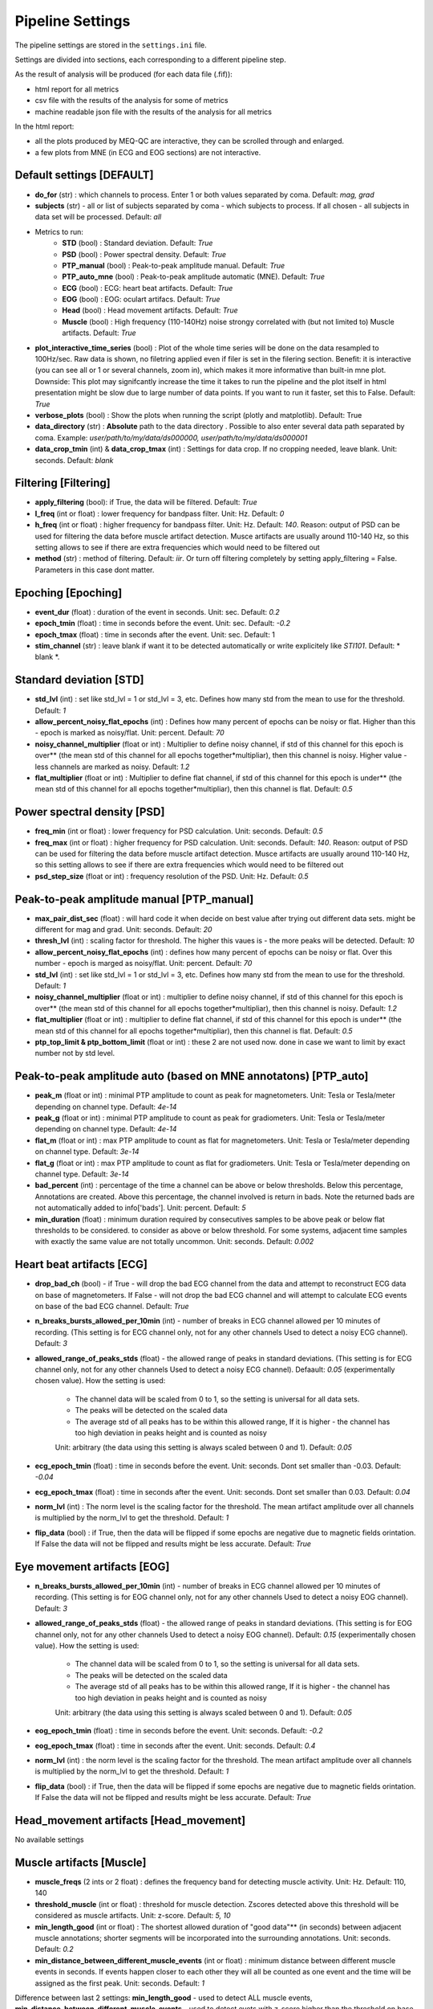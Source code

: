 Pipeline Settings
=================

The pipeline settings are stored in the ``settings.ini`` file. 

Settings are divided into sections, each corresponding to a different pipeline step.

As the result of analysis will be produced (for each data file (.fif)):

- html report for all metrics
- csv file with the results of the analysis for some of metrics
- machine readable json file with the results of the analysis for all metrics

In the html report: 

- all the plots produced by MEQ-QC are interactive, they can be scrolled through and enlarged. 
- a few plots from MNE (in ECG and EOG sections) are not interactive.

Default settings [DEFAULT]
--------------------------
- **do_for** (str) : which channels to process. Enter 1 or both values separated by coma. Default: *mag, grad*
- **subjects** (str) - all or list of subjects separated by coma - which subjects to process. If all chosen - all subjects in data set will be processed. Default: *all*

- Metrics to run:
    - **STD** (bool) : Standard deviation. Default: *True*
    - **PSD** (bool) : Power spectral density. Default: *True*
    - **PTP_manual** (bool) : Peak-to-peak amplitude manual. Default: *True*
    - **PTP_auto_mne** (bool) : Peak-to-peak amplitude automatic (MNE). Default: *True*
    - **ECG** (bool) : ECG: heart beat artifacts. Default: *True*
    - **EOG** (bool) : EOG: oculart artifacs. Default: *True*
    - **Head** (bool) : Head movement artifacts. Default: *True*
    - **Muscle** (bool) : High frequency (110-140Hz) noise strongy correlated with (but not limited to) Muscle artifacts. Default: *True*

- **plot_interactive_time_series** (bool) : Plot of the whole time series will be done on the data resampled to 100Hz/sec. Raw data is shown, no filetring applied even if filer is set in the filering section. Benefit: it is interactive (you can see all or 1 or several channels, zoom in), which makes it more informative than built-in mne plot. Downside: This plot may signifcantly increase the time it takes to run the pipeline and the plot itself in html presentation might be slow due to large number of data points. If you want to run it faster, set this to False. Default: *True*
- **verbose_plots** (bool) : Show the plots when running the script (plotly and matplotlib). Default: True
- **data_directory** (str) : **Absolute** path to the data directory . Possible to also enter several data path separated by coma. Example: *user/path/to/my/data/ds000000, user/path/to/my/data/ds000001*
- **data_crop_tmin** (int) & **data_crop_tmax** (int) : Settings for data crop. If no cropping needed, leave blank. Unit: seconds. Default: *blank*

Filtering [Filtering]
---------------------
- **apply_filtering** (bool): if True, the data will be filtered. Default: *True*
- **l_freq** (int or float) : lower frequency for bandpass filter. Unit: Hz. Default: *0*
- **h_freq** (int or float) : higher frequency for bandpass filter. Unit: Hz. Default: *140*. Reason: output of PSD can be used for filtering the data before muscle artifact detection. Musce artifacts are usually around 110-140 Hz, so this setting allows to see if there are extra frequencies which would need to be filtered out
- **method** (str) : method of filtering. Default: *iir*. Or turn off filtering completely by setting apply_filtering = False. Parameters in this case dont matter.


Epoching [Epoching]
-------------------
- **event_dur** (float) : duration of the event in seconds. Unit: sec. Default: *0.2*
- **epoch_tmin** (float) : time in seconds before the event. Unit: sec. Default: *-0.2*
- **epoch_tmax** (float) : time in seconds after the event. Unit: sec. Default: 1
- **stim_channel** (str) : leave blank if want it to be detected automatically or write explicitely like *STI101*. Default:  * blank *. 

Standard deviation [STD]
------------------------
- **std_lvl** (int) : set like std_lvl = 1 or std_lvl = 3, etc. Defines how many std from the mean to use for the threshold. Default: *1*
- **allow_percent_noisy_flat_epochs** (int) : Defines how many percent of epochs can be noisy or flat. Higher than this  - epoch is marked as noisy/flat. Unit: percent. Default: *70*
- **noisy_channel_multiplier** (float or int) : Multiplier to define noisy channel, if std of this channel for this epoch is over** (the mean std of this channel for all epochs together*multipliar), then this channel is noisy. Higher value - less channels are marked as noisy. Default: *1.2*
- **flat_multiplier** (float or int) : Multiplier to define flat channel, if std of this channel for this epoch is under** (the mean std of this channel for all epochs together*multipliar), then this channel is flat. Default: *0.5*

Power spectral density [PSD]
----------------------------
- **freq_min** (int or float) : lower frequency for PSD calculation. Unit: seconds. Default: *0.5*
- **freq_max** (int or float) : higher frequency for PSD calculation. Unit: seconds. Default: *140*. Reason: output of PSD can be used for filtering the data before muscle artifact detection. Musce artifacts are usually around 110-140 Hz, so this setting allows to see if there are extra frequencies which would need to be filtered out
- **psd_step_size** (float or int) : frequency resolution of the PSD. Unit: Hz. Default: *0.5*


Peak-to-peak amplitude manual [PTP_manual]
------------------------------------------
- **max_pair_dist_sec** (float) : will hard code it when decide on best value after trying out different data sets. might be different for mag and grad. Unit: seconds. Default: *20*
- **thresh_lvl** (int) : scaling factor for threshold. The higher this vaues is - the more peaks will be detected. Default: *10*
- **allow_percent_noisy_flat_epochs** (int) : defines how many percent of epochs can be noisy or flat. Over this number - epoch is marged as noisy/flat. Unit: percent. Default: *70*
- **std_lvl** (int) : set like std_lvl = 1 or std_lvl = 3, etc. Defines how many std from the mean to use for the threshold. Default: *1*
- **noisy_channel_multiplier** (float or int) : multiplier to define noisy channel, if std of this channel for this epoch is over** (the mean std of this channel for all epochs together*multipliar), then this channel is noisy. Default: *1.2*
- **flat_multiplier** (float or int) : multiplier to define flat channel, if std of this channel for this epoch is under** (the mean std of this channel for all epochs together*multipliar), then this channel is flat. Default: *0.5*
- **ptp_top_limit & ptp_bottom_limit** (float or int) : these 2 are not used now. done in case we want to limit by exact number not by std level. 


Peak-to-peak amplitude auto (based on MNE annotatons) [PTP_auto]
----------------------------------------------------------------
- **peak_m** (float or int) : minimal PTP amplitude to count as peak for magnetometers. Unit: Tesla or Tesla/meter depending on channel type. Default: *4e-14*
- **peak_g** (float or int) : minimal PTP amplitude to count as peak for gradiometers. Unit: Tesla or Tesla/meter depending on channel type. Default: *4e-14*
- **flat_m** (float or int) : max PTP amplitude to count as flat for magnetometers. Unit: Tesla or Tesla/meter depending on channel type. Default: *3e-14*
- **flat_g** (float or int) : max PTP amplitude to count as flat for gradiometers. Unit: Tesla or Tesla/meter depending on channel type. Default: *3e-14*
- **bad_percent** (int) : percentage of the time a channel can be above or below thresholds. Below this percentage, Annotations are created. Above this percentage, the channel involved is return in bads. Note the returned bads are not automatically added to info['bads']. Unit: percent. Default: *5*
- **min_duration** (float) : minimum duration required by consecutives samples to be above peak or below flat thresholds to be considered. to consider as above or below threshold. For some systems, adjacent time samples with exactly the same value are not totally uncommon. Unit: seconds. Default: *0.002*


Heart beat artifacts [ECG]
--------------------------
- **drop_bad_ch** (bool) - if True - will drop the bad ECG channel from the data and attempt to reconstruct ECG data on base of magnetometers. If False - will not drop the bad ECG channel and will attempt to calculate ECG events on base of the bad ECG channel. Default: *True*
- **n_breaks_bursts_allowed_per_10min** (int) - number of breaks in ECG channel allowed per 10 minutes of recording. (This setting is for ECG channel only, not for any other channels Used to detect a noisy ECG channel). Default: *3*
- **allowed_range_of_peaks_stds** (float) - the allowed range of peaks in standard deviations. (This setting is for ECG channel only, not for any other channels Used to detect a noisy ECG channel). Defaault: *0.05* (experimentally chosen value). How the setting is used:
    
    - The channel data will be scaled from 0 to 1, so the setting is universal for all data sets.
    - The peaks will be detected on the scaled data
    - The average std of all peaks has to be within this allowed range, If it is higher - the channel has too high deviation in peaks height and is counted as noisy
    
    Unit: arbitrary (the data using this setting is always scaled between 0 and 1). Default: *0.05*

- **ecg_epoch_tmin** (float) : time in seconds before the event. Unit: seconds. Dont set smaller than -0.03. Default: *-0.04*
- **ecg_epoch_tmax** (float) : time in seconds after the event. Unit: seconds. Dont set smaller than 0.03. Default: *0.04*
- **norm_lvl** (int) : The norm level is the scaling factor for the threshold. The mean artifact amplitude over all channels is multiplied by the norm_lvl to get the threshold. Default: *1*
- **flip_data** (bool) : if True, then the data will be flipped if some epochs are negative due to magnetic fields orintation. If False the data will not be flipped and results might be less accurate. Default: *True*

Eye movement artifacts [EOG]
----------------------------
- **n_breaks_bursts_allowed_per_10min** (int) - number of breaks in ECG channel allowed per 10 minutes of recording. (This setting is for EOG channel only, not for any other channels Used to detect a noisy EOG channel). Default: *3*
- **allowed_range_of_peaks_stds** (float) - the allowed range of peaks in standard deviations. (This setting is for EOG channel only, not for any other channels Used to detect a noisy EOG channel). Default: *0.15* (experimentally chosen value). How the setting is used:
    
    - The channel data will be scaled from 0 to 1, so the setting is universal for all data sets.
    - The peaks will be detected on the scaled data
    - The average std of all peaks has to be within this allowed range, If it is higher - the channel has too high deviation in peaks height and is counted as noisy

    Unit: arbitrary (the data using this setting is always scaled between 0 and 1). Default: *0.05*

- **eog_epoch_tmin** (float) : time in seconds before the event. Unit: seconds. Default: *-0.2*
- **eog_epoch_tmax** (float) : time in seconds after the event. Unit: seconds. Default: *0.4*
- **norm_lvl** (int) : the norm level is the scaling factor for the threshold. The mean artifact amplitude over all channels is multiplied by the norm_lvl to get the threshold. Default: *1*
- **flip_data** (bool) : if True, then the data will be flipped if some epochs are negative due to magnetic fields orintation. If False the data will not be flipped and results might be less accurate. Default: *True*


Head_movement artifacts [Head_movement]
---------------------------------------
No available settings


Muscle artifacts [Muscle]
-------------------------
- **muscle_freqs** (2 ints or 2 float) : defines the frequency band for detecting muscle activity. Unit: Hz. Default: 110, 140
- **threshold_muscle** (int or float) : threshold for muscle detection. Zscores detected above this threshold will be considered as muscle artifacts. Unit: z-score.  Default: *5, 10*
- **min_length_good** (int or float) : The shortest allowed duration of "good data"** (in seconds) between adjacent muscle annotations; shorter segments will be incorporated into the surrounding annotations. Unit: seconds. Default: *0.2*
- **min_distance_between_different_muscle_events** (int or float) : minimum distance between different muscle events in seconds. If events happen closer to each other they will all be counted as one event and the time will be assigned as the first peak. Unit: seconds. Default: *1*  

Difference between last 2 settings: **min_length_good** - used to detect ALL muscle events, **min_distance_between_different_muscle_events** - used to detect evets with z-score higher than the threshold on base of ALL muscle events


